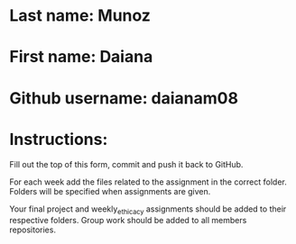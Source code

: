 * Last name: Munoz
* First name: Daiana
* Github username: daianam08

* Instructions:

Fill out the top of this form, commit and push it back to GitHub.

For each week add the files related to the assignment in the correct
folder. Folders will be specified when assignments are given.

Your final project and weekly_ethicacy assignments should be added to
their respective folders. Group work should be added to all members
repositories.





